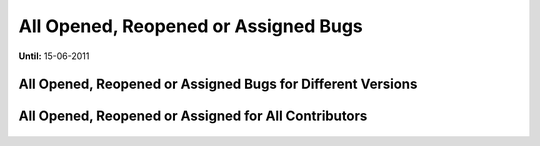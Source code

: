 All Opened, Reopened or Assigned Bugs
~~~~~~~~~~~~~~~~~~~~~~~~~~~~~~~~~~~~~

**Until:** 15-06-2011

All Opened, Reopened or Assigned Bugs for Different Versions
=============================================================

     .. image:: all_open_bugs_for_version.png
         :align: center

All Opened, Reopened or Assigned for All Contributors
=====================================================

     .. image:: all_open_bugs.png
